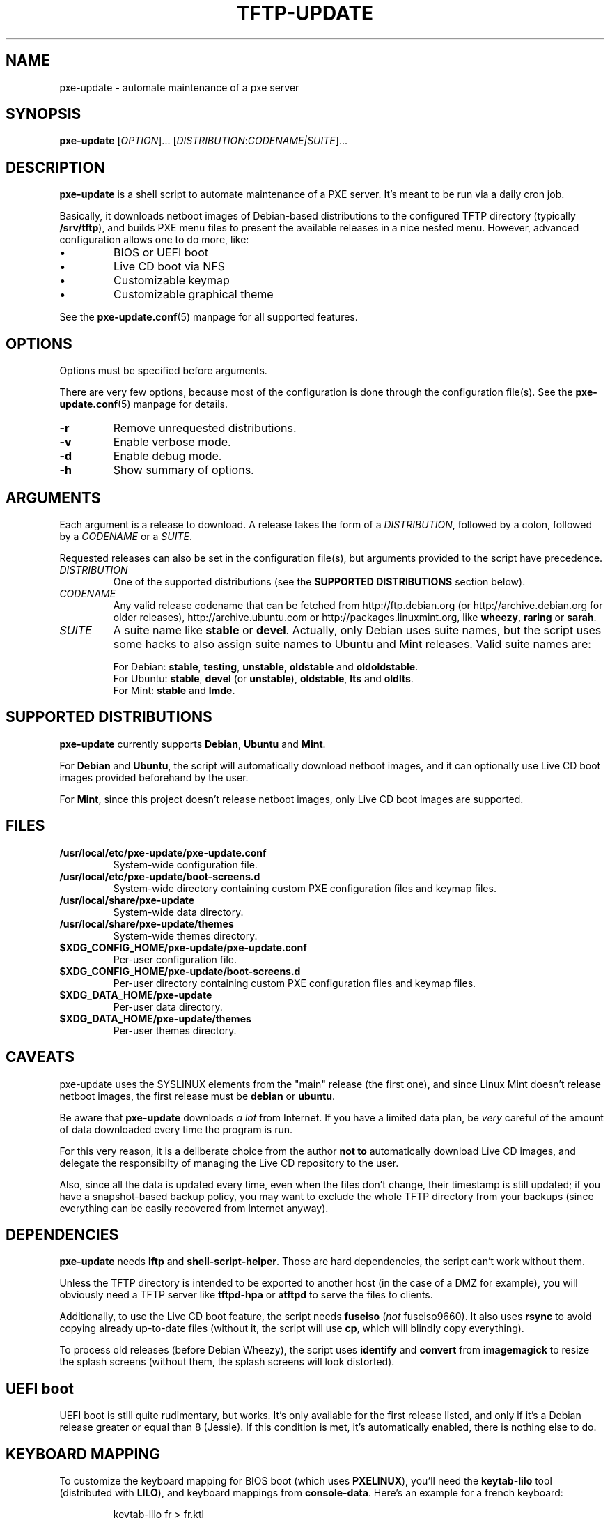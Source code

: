 .\" (C) Copyright 2018 Raphaël Halimi <raphael.halimi@gmail.com>

.TH TFTP-UPDATE 1 "2018-10-10"

.SH NAME
pxe-update \- automate maintenance of a pxe server

.SH SYNOPSIS
.B pxe-update
.RI [ OPTION ]...
.RI [ DISTRIBUTION : CODENAME|SUITE ]...

.SH DESCRIPTION
\fBpxe-update\fR is a shell script to automate maintenance of a PXE server.
It's meant to be run via a daily cron job.

.P
Basically, it downloads netboot images of Debian-based distributions to the
configured TFTP directory (typically \fB/srv/tftp\fR), and builds PXE menu files
to present the available releases in a nice nested menu. However, advanced
configuration allows one to do more, like:

.PD 0
.IP "\(bu"
BIOS or UEFI boot
.IP "\(bu"
Live CD boot via NFS
.IP "\(bu"
Customizable keymap
.IP "\(bu"
Customizable graphical theme
.PD

.P
See the \fBpxe-update\.conf\fR(5) manpage for all supported features.

.SH OPTIONS
Options must be specified before arguments.

.P
There are very few options, because most of the configuration is done through
the configuration file(s). See the \fBpxe-update\.conf\fR(5) manpage for
details.

.TP
.BI -r
Remove unrequested distributions.

.TP
.BI -v
Enable verbose mode.

.TP
.BI -d
Enable debug mode.

.TP
.BI -h
Show summary of options.

.SH ARGUMENTS
Each argument is a release to download. A release takes the form of a
\fIDISTRIBUTION\fR, followed by a colon, followed by a \fICODENAME\fR or a
\fISUITE\fR.

.P
Requested releases can also be set in the configuration file(s), but arguments
provided to the script have precedence.

.TP
.I DISTRIBUTION
One of the supported distributions (see the \fBSUPPORTED DISTRIBUTIONS\fR
section below).

.TP
.I CODENAME
Any valid release codename that can be fetched from http://ftp.debian.org (or
http://archive.debian.org for older releases), http://archive.ubuntu.com or
http://packages.linuxmint.org, like \fBwheezy\fR, \fBraring\fR or \fBsarah\fR.

.TP
.I SUITE
A suite name like \fBstable\fR or \fBdevel\fR. Actually, only Debian uses suite
names, but the script uses some hacks to also assign suite names to Ubuntu and
Mint releases. Valid suite names are:

.PD 0
.IP
For Debian: \fBstable\fR, \fBtesting\fR, \fBunstable\fR, \fBoldstable\fR and
\fBoldoldstable\fR.
.IP
For Ubuntu: \fBstable\fR, \fBdevel\fR (or \fBunstable\fR), \fBoldstable\fR,
\fBlts\fR and \fBoldlts\fR.
.IP
For Mint: \fBstable\fR and \fBlmde\fR.
.PD

.SH SUPPORTED DISTRIBUTIONS
\fBpxe-update\fR currently supports \fBDebian\fR, \fBUbuntu\fR and \fBMint\fR.

.P
For \fBDebian\fR and \fBUbuntu\fR, the script will automatically download
netboot images, and it can optionally use Live CD boot images provided
beforehand by the user.

.P
For \fBMint\fR, since this project doesn't release netboot images,
only Live CD boot images are supported.

.SH FILES

.TP
.B /usr/local/etc/pxe-update/pxe-update.conf
System-wide configuration file.

.TP
.B /usr/local/etc/pxe-update/boot-screens.d
System-wide directory containing custom PXE configuration files and keymap
files.

.TP
.B /usr/local/share/pxe-update
System-wide data directory.

.TP
.B /usr/local/share/pxe-update/themes
System-wide themes directory.

.TP
.B $XDG_CONFIG_HOME/pxe-update/pxe-update.conf
Per-user configuration file.

.TP
.B $XDG_CONFIG_HOME/pxe-update/boot-screens.d
Per-user directory containing custom PXE configuration files and keymap files.

.TP
.B $XDG_DATA_HOME/pxe-update
Per-user data directory.

.TP
.B $XDG_DATA_HOME/pxe-update/themes
Per-user themes directory.

.SH CAVEATS
pxe-update uses the SYSLINUX elements from the "main" release (the first one),
and since Linux Mint doesn't release netboot images, the first release must be
\fBdebian\fR or \fBubuntu\fR.

.P
Be aware that \fBpxe-update\fR downloads \fIa lot\fR from Internet. If you have
a limited data plan, be \fIvery\fR careful of the amount of data downloaded
every time the program is run.

.P
For this very reason, it is a deliberate choice from the author \fBnot to\fR
automatically download Live CD images, and delegate the responsibilty of
managing the Live CD repository to the user.

.P
Also, since all the data is updated every time, even when the files don't
change, their timestamp is still updated; if you have a snapshot-based backup
policy, you may want to exclude the whole TFTP directory from your backups
(since everything can be easily recovered from Internet anyway).

.SH DEPENDENCIES
\fBpxe-update\fR needs \fBlftp\fR and \fBshell-script-helper\fR. Those are
hard dependencies, the script can't work without them.

Unless the TFTP directory is intended to be exported to another host (in the
case of a DMZ for example), you will obviously need a TFTP server like
\fBtftpd-hpa\fR or \fBatftpd\fR to serve the files to clients.

Additionally, to use the Live CD boot feature, the script needs \fBfuseiso\fR
(\fInot\fR fuseiso9660). It also uses \fBrsync\fR to avoid copying already
up-to-date files (without it, the script will use \fBcp\fR, which will blindly
copy everything).

To process old releases (before Debian Wheezy), the script uses \fBidentify\fR
and \fBconvert\fR from \fBimagemagick\fR to resize the splash screens (without
them, the splash screens will look distorted).

.SH UEFI boot
UEFI boot is still quite rudimentary, but works. It's only available for the
first release listed, and only if it's a Debian release greater or equal than 8
(Jessie). If this condition is met, it's automatically enabled, there is nothing
else to do.

.SH KEYBOARD MAPPING
To customize the keyboard mapping for BIOS boot (which uses \fBPXELINUX\fR),
you'll need the \fBkeytab-lilo\fR tool (distributed with \fBLILO\fR), and
keyboard mappings from \fBconsole-data\fR. Here's an example for a french
keyboard:

.P
.nf
.RS
keytab-lilo fr > fr.ktl
.RE
.fi

.P
For UEFI boot (which uses \fBGRUB\fR), you'll need the \fBgrub-kbdcomp\fR tool
(distributed with \fBGRUB\fR), and the keyboard mappings from \fBxkb\fR:

.P
.nf
.RS
grub-kbdcomp -o fr.gkb fr
.RE
.fi

.P
Both tools are normally able to find the source keyboard mappings on their own.
For more information, please refer to their respective documentation.

.SH DHCP server configuration
Here are two examples showing how to configure \fBISC DHCP server\fR for PXE
boot. If you use another DHCP server, please refer to its own documentation.

.P
If you don't care about UEFI boot, the configuration is very simple and consists
of two lines (of course, replace 192.168.1.1 by your own TFTP server's IP
address):

.P
.nf
.RS
# PXE server address
next-server 192.168.1.1;

# BOOTP file
filename "pxelinux.0";
.RE
.fi

.P
To enable both BIOS and UEFI boot, the configuration is slightly longer. When
a client sends a DHCP request, it normally include its architecture type, which
allows the DHCP server to act on it and send the right filename in the answer.
Such a configuration can be written like that:

.P
.nf
.RS
# PXE server address
next-server 192.168.1.1;

# BIOS/UEFI BOOTP files
option arch code 93 = unsigned integer 16;
if option arch = 00:00 {
  filename "pxelinux.0";
} elsif option arch = 00:06 {
  filename "bootnetia32.efi";
} elsif option arch = 00:07 or option arch = 00:09 {
  filename "bootnetx64.efi";
}
.RE
.fi

.P
If you need to support other (less common) hardware, please refer to RFC 4578
for other supported architecture types.

.SH SEE ALSO
.BR pxe-update.conf (5).
